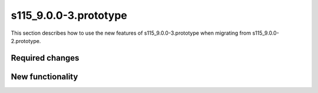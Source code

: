 s115_9.0.0-3.prototype
======================

This section describes how to use the new features of
s115_9.0.0-3.prototype when migrating from s115_9.0.0-2.prototype.

Required changes
----------------

New functionality
-----------------
